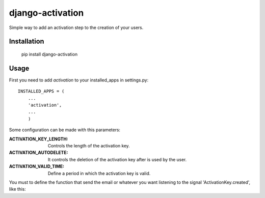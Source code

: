 django-activation
=================

Simple way to add an activation step to the creation of your users.


Installation
------------

    pip install django-activation

Usage
-----

First you need to add *activation* to your installed_apps in settings.py::

    INSTALLED_APPS = (
        ...
        'activation',
        ...
        )

Some configuration can be made with this parameters:

:ACTIVATION_KEY_LENGTH: Controls the length of the activation key.

:ACTIVATION_AUTODELETE: It controls the deletion of the activation key after
			is used by the user.

:ACTIVATION_VALID_TIME: Define a period in which the activation key is valid.

You must to define the function that send the email or whatever you want listening to the signal 'ActivationKey.created', like this::
    
